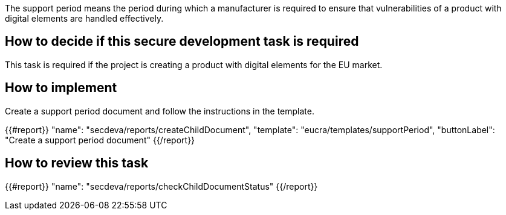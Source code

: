 The support period means the period during which a manufacturer is required to ensure that vulnerabilities of a product with digital elements are handled effectively.

== How to decide if this secure development task is required

This task is required if the project is creating a product with digital elements for the EU market.

== How to implement

Create a support period document and follow the instructions in the template.

{{#report}}
  "name": "secdeva/reports/createChildDocument",
  "template": "eucra/templates/supportPeriod",
  "buttonLabel": "Create a support period document"
{{/report}}

== How to review this task

{{#report}}
  "name": "secdeva/reports/checkChildDocumentStatus"
{{/report}}

